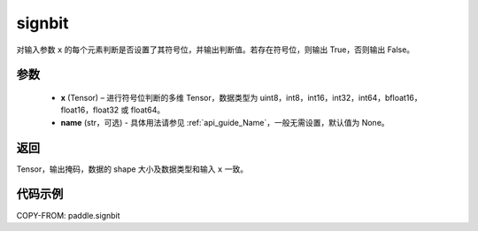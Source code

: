 .. _cn_api_paddle_signbit:

signbit
-------------------------------

.. py:function:: paddle.signbit(x, name=None)

对输入参数 ``x`` 的每个元素判断是否设置了其符号位，并输出判断值。若存在符号位，则输出 True，否则输出 False。

参数
::::::::::::
    - **x** (Tensor) – 进行符号位判断的多维 Tensor，数据类型为 uint8，int8，int16，int32，int64，bfloat16，float16，float32 或 float64。
    - **name** (str，可选) - 具体用法请参见 :ref:`api_guide_Name`，一般无需设置，默认值为 None。

返回
::::::::::::
Tensor，输出掩码，数据的 shape 大小及数据类型和输入 ``x`` 一致。


代码示例
::::::::::::

COPY-FROM: paddle.signbit
